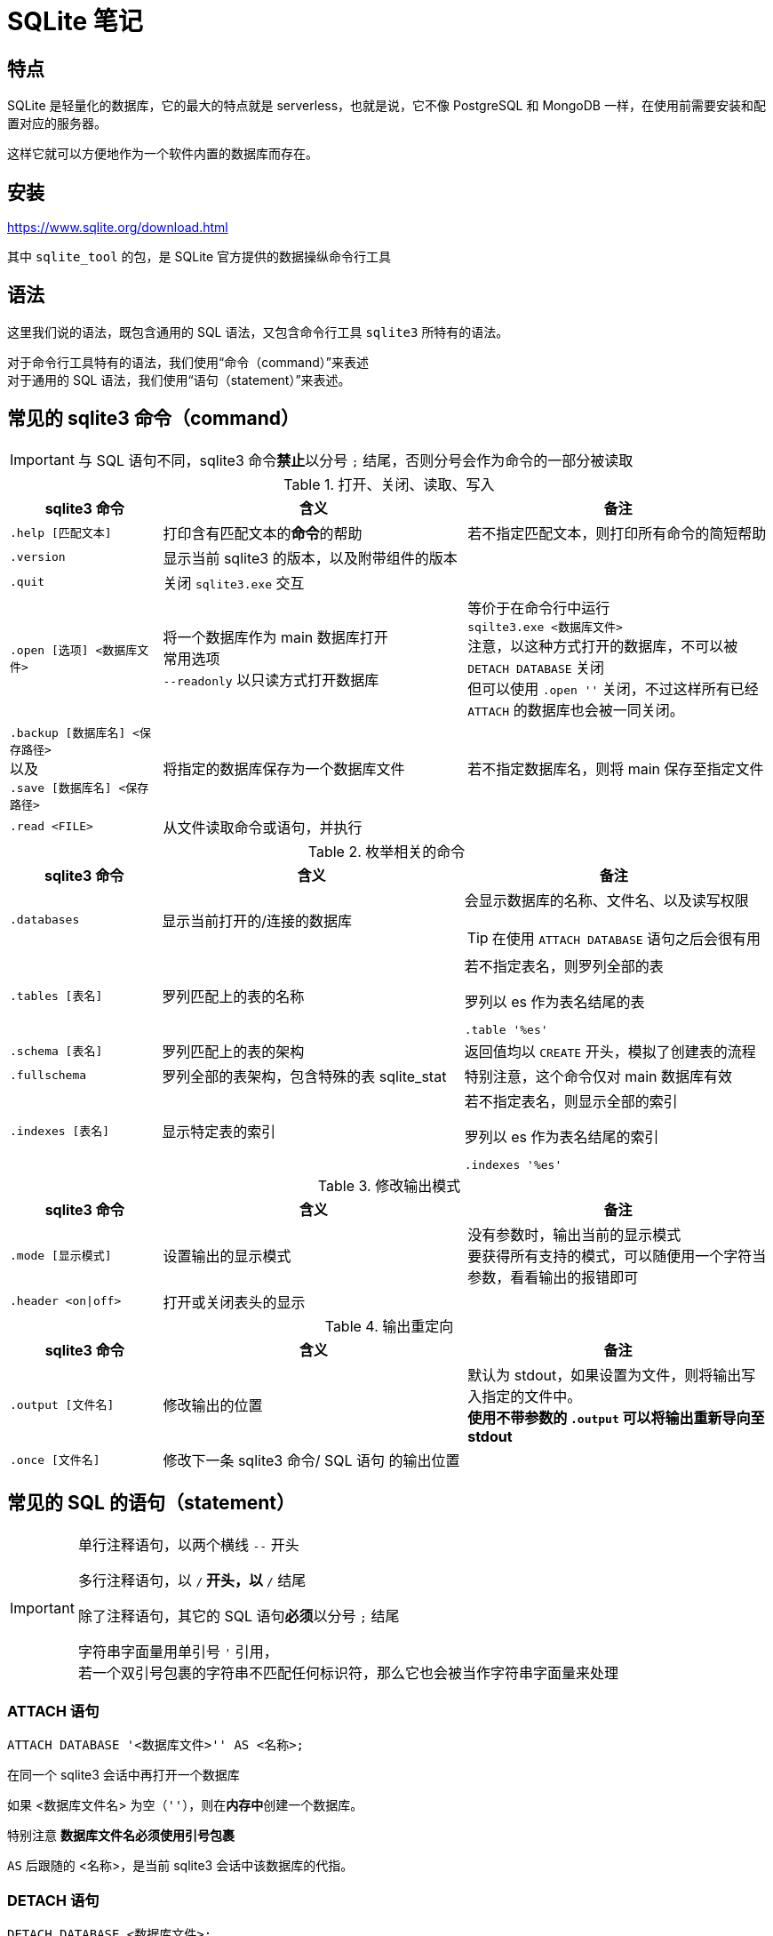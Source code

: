 = SQLite 笔记
:source-language: SQL

== 特点

SQLite 是轻量化的数据库，它的最大的特点就是 serverless，也就是说，它不像 PostgreSQL 和 MongoDB 一样，在使用前需要安装和配置对应的服务器。

这样它就可以方便地作为一个软件内置的数据库而存在。

== 安装

link:https://www.sqlite.org/download.html[]

其中 `sqlite_tool` 的包，是 SQLite 官方提供的数据操纵命令行工具

== 语法

这里我们说的语法，既包含通用的 SQL 语法，又包含命令行工具 `sqlite3` 所特有的语法。

对于命令行工具特有的语法，我们使用“命令（command）”来表述 +
对于通用的 SQL 语法，我们使用“语句（statement）”来表述。

== 常见的 sqlite3 命令（command）

[IMPORTANT]
====
与 SQL 语句不同，sqlite3 命令**禁止**以分号 `;` 结尾，否则分号会作为命令的一部分被读取
====

[cols="^.^1m,^.^2,.^2a"]
.打开、关闭、读取、写入
|===
| sqlite3 命令 | 含义 | 备注

| .help [匹配文本]
| 打印含有匹配文本的**命令**的帮助
| 若不指定匹配文本，则打印所有命令的简短帮助

| .version
| 显示当前 sqlite3 的版本，以及附带组件的版本
|

| .quit
| 关闭 `sqlite3.exe` 交互
|

| .open [选项] <数据库文件>
| 将一个数据库作为 main 数据库打开 +
常用选项 +
`--readonly` 以只读方式打开数据库
| 等价于在命令行中运行 +
`sqilte3.exe <数据库文件>` +
注意，以这种方式打开的数据库，不可以被 `DETACH DATABASE` 关闭 +
但可以使用 `.open ''` 关闭，不过这样所有已经 `ATTACH` 的数据库也会被一同关闭。

d| `.backup [数据库名] <保存路径>` +
以及 +
`.save [数据库名] <保存路径>`
| 将指定的数据库保存为一个数据库文件
| 若不指定数据库名，则将 main 保存至指定文件

| .read <FILE>
| 从文件读取命令或语句，并执行
|
|===


[cols="^.^1m,^.^2,.^2a"]
.枚举相关的命令
|===
| sqlite3 命令 | 含义 | 备注

| .databases
| 显示当前打开的/连接的数据库
| 会显示数据库的名称、文件名、以及读写权限
[TIP]
====
在使用 `ATTACH DATABASE` 语句之后会很有用
====

| .tables [表名]
| 罗列匹配上的表的名称
| 若不指定表名，则罗列全部的表
[source, sqlite3]
.罗列以 es 作为表名结尾的表
----
.table '%es'
----

| .schema [表名]
| 罗列匹配上的表的架构
| 返回值均以 `CREATE` 开头，模拟了创建表的流程

| .fullschema
| 罗列全部的表架构，包含特殊的表 sqlite_stat
| 特别注意，这个命令仅对 main 数据库有效

| .indexes [表名]
| 显示特定表的索引
| 若不指定表名，则显示全部的索引
[source, sqlite3]
.罗列以 es 作为表名结尾的索引
----
.indexes '%es'
----
|===

[cols="^.^1m,^.^2,.^2a"]
.修改输出模式
|===
| sqlite3 命令 | 含义 | 备注

| .mode [显示模式]
| 设置输出的显示模式
| 没有参数时，输出当前的显示模式 +
要获得所有支持的模式，可以随便用一个字符当参数，看看输出的报错即可

| .header <on\|off>
| 打开或关闭表头的显示
|
|===

[cols="^.^1m,^.^2,.^2a"]
.输出重定向
|===
| sqlite3 命令 | 含义 | 备注

| .output [文件名]
| 修改输出的位置
| 默认为 stdout，如果设置为文件，则将输出写入指定的文件中。 +
**使用不带参数的 `.output` 可以将输出重新导向至 stdout**

| .once [文件名]
| 修改下一条 sqlite3 命令/ SQL 语句 的输出位置
|
|===

== 常见的 SQL 的语句（statement）

[IMPORTANT]
====
单行注释语句，以两个横线 `--` 开头

多行注释语句，以 `/*` 开头，以 `*/` 结尾

除了注释语句，其它的 SQL 语句**必须**以分号 `;` 结尾

字符串字面量用单引号 `'` 引用， +
若一个双引号包裹的字符串不匹配任何标识符，那么它也会被当作字符串字面量来处理
====

=== ATTACH 语句

[source]
----
ATTACH DATABASE '<数据库文件>'' AS <名称>;
----

在同一个 sqlite3 会话中再打开一个数据库

如果 <数据库文件名> 为空（`''`），则在**内存中**创建一个数据库。

特别注意 **数据库文件名必须使用引号包裹**

`AS` 后跟随的 <名称>，是当前 sqlite3 会话中该数据库的代指。

=== DETACH 语句

[source]
----
DETACH DATABASE <数据库文件>;
----

关闭一个已经打开的数据库

=== SELECT 语句

[source]
----
SELECT ...
----

与其说 `SELECT` 是选择语句，不如说 `SELECT` 是打印语句，比如说，

[source]
----
SELECT 1+1;
----

就可以计算 1+1 的结果。

`SELECT` 主要用于查询数据库内容，最常见的语法是

[source]
----
SELECT <键名1>[,<键名2>...] FROM <表名>;
SELECT * FROM <表名>; -- 显示一个表中所有的列的值
----

比如说，

[source]
----
SELECT id, name FROM people;
----

就可以用来从 people 这个表中获取 id 键和 name 键的值。

[IMPORTANT]
====
如果指定的键名表中不存在，则 sqlite3 会返回错误

因此在实际的使用中，我们也应该避免随意地使用星号 `*` 作为键名地匹配， +
而是明确指出要访问的键，防止获得不匹配的键
====

除了基础的 `SELECT` 语句语法，`SELECT` 还支持追加其它更加复杂的语句，因此说 `SELECT` 是最复杂的 SQL 语句也不为过。

它支持追加的语句还包含

* xref:_order_by_语句[`ORDER BY`] 用于排序结果
* xref:_distinct_语句[`DISTINCT`] 仅返回互不相同的值
* xref:_where_语句[`WHERE`] 预先筛选值
* xref:_limit_offset_语句[`LIMIT OFFSET`] 限制返回行的数量
* xref:_inner_join_语句[`INNER JOIN`] 或 xref:_left_join_语句[`LEFT JOIN`] 使用 join 从多个表中获得数据
* xref:_group_by_语句[`GROUP BY`]  将返回值编组，并对每个组进行统计
* xref:_having_语句[`HAVING`] 以过滤组

=== ORDER BY 语句

[source]
----
SELECT
    ...
FROM
    ...
ORDER BY
    <键名1> [ASC], -- 正序
    [<键名2> DESC], -- 逆序
    [<键名3> NULLS LAST]; -- 将空值移动至最后
----

[IMPORTANT]
====
如果一个 SQL 语句中同时包含 `WHERE` 和 `ORDER BY`

那么先写 `WHERE` 再写 `ORDER BY`
====

排序语句，用来排序 `SELECT` 的结果，指定键名，以及对应的升序/降序模式， +
如果排序结果中有多行的值相同，则可指定更多的键名以作为 n 次排序。

比如

[source]
----
SELECT
    name,
    milliseconds,
    albumid
FROM
    tracks
ORDER BY
    albumid ASC;
----


=== DISTINCT 语句

[source]
----
SELECT DISTINCT <键名1>[, <键名2> ...]
FROM <表名>
----

对于指定的键名，仅返回互不相同的值 +
若指定了多个键名，则多个键名对应的值必须全部相同，才会被认为是“相同的值”。

对于 NULL，所有的 NULL 都会被认为是相同的。

比如

[source]
----
/*
查看有多少不同国家、不同城市的客户，
只有同时具有相同的城市名和国家名，才会被认为是相同的
*/

SELECT DISTINCT
    city,
    country
FROM
    customers
ORDER BY
    country,
    city;
----


=== WHERE 语句

[source]
----
SELECT
    ...
FROM
    ...
WHERE
    <搜索条件>;
----

预先筛选值

[NOTE]
====
除了 `SELECT` 语句，`WHERE` 还可以用于 `UPDATE` 和 `DELETE` 语句中
====

sqlite3 执行具有 `WHERE` 语句的 `SELECT` 语句遵循以下步骤

. 从 `FROM` 语句获取表
. 依照 `WHERE` 语句筛选表的内容
. 依照 `SELECT` 语句构成最终的结果

其中 <搜索条件> 语句为以下的形式

[source]
----
<左表达式> <比较操作符> <右表达式>
----

<搜索条件> 语句举例

[source]
----
-- 某列为某值
WHERE column_1 = 100;

-- 某列在某集合中
WHERE column_2 IN (1,2,3);

-- 某列可匹配某样式
WHERE column_3 LIKE 'An%';

-- 某列在某两个值之间
WHERE column_4 BETWEEN 10 AND 20;
----


[cols="^1m, ^1"]
.SQLite 的比较操作符
|===
| 操作符 | 含义

| =
| 等于

d| `<>` 或 `!=`
| 不等于

| <
| 小于

| >
| 大于

| \<=
| 小于等于

| >=
| 大于等于
|===

[IMPORTANT]
====
SQLite 不提供布尔值，因此，`1` 表示真，`0` 表示假。

SQLite 逻辑操作符会返回三种值 `1`、`0` 或者 `NULL`。
====

[cols="^1m, ^3, ^1"]
.SQLite 的逻辑操作符
|===
| 操作符 | 含义 | 简单记忆

| ALL
| 当且仅当所有表达式为 `1` 时，返回 `1`
| 全部

| ANY
| 当任意一个表达式为 `1` 时，返回 `1`
| 任意

| AND
| 当且仅当两个表达式均为 `1` 时，返回 `1`，否则返回 `0`
| 且

| OR
| 若两个表达式中有一个为 `1` 时，就返回 `1`
| 或

| NOT
| 对返回的结果取反
| 取反

| BETWEEN .. AND ..
| 当值处于某两个值（含）之间时，返回 `1`
| range()

| EXISTS
| 当自搜索包含任何列，就返回 `1`
| 存在

| LIKE
| 若能匹配样式
| glob
|===

=== LIMIT 语句

[TIP]
====
总的来说过，总是应该在排序（`ORDER BY`）之后，再限制输出长度和位置（`LIMIT`）
====

[source]
----
SELECT
    ...
FROM
    ...
LIMIT <行数>; #-- 将返回的行数限制为 <行数>
----

[source]
----
SELECT
    ...
FROM
    ...
LIMIT <行数> OFFSET <偏移行数>; -- 从结果头偏移指定行后，限制返回的行数
----

[source]
----
SELECT
    ...
FROM
    ...
LIMIT <偏移行数>, <限制行数> -- 上面的 LIMIT ... OFFSET ... 的简写形式
----

=== BETWEEN 语句

****
`BETWEEN` 是 `WHERE` 的子语句，必须在 `WHERE` 中使用。
****

[source]
----
<键名> [NOT] BETWEEN <最低值> AND <最高值>;
----

筛选值在（或不在）某个范围之间。

可用于 `SELECT` / `DELETE` / `UPDATE` / `REPLACE`

[IMPORTANT]
====
`BETWEEN` 所选定的范围是包含最低值和最高值本身的

由于 `BETWEEN` 是包含端值的，因此 `NOT BETWEEN` 就不包含端值了
====

[NOTE]
====
`BETWEEN` 可以产生的范围，除了数值范围之外，还可以接受日期/时间范围
====

[source]
.案例
----
/*
从 tracks 表中筛选 TrackId 在 10 到 20 之间的 track，
并显示它们的 TrackId、名称以及作家
*/

SELECT
    TrackId, Name, Composer
FROM
    tracks
WHERE
    TrackId BETWEEN 10 and 20;
----

=== IN 语句

****
`IN` 是 `WHERE` 的子语句，必须在 `WHERE` 中使用。
****

[source]
----
<键名> [NOT] IN (<枚举值1>[, <枚举值2> ...]);
----

用一系列枚举值筛选数据

[source]
----
-- 从 customs 表中查找国家为 Canada 和 Spain 的客户的名字和国籍
SELECT
    FirstName,LastName,Country
FROM customers
WHERE
    Country IN ('Canada', 'Spain') # 特别注意这里的双引号
ORDER BY
    Country;
----

上面的操作等价于

[source]
----
/*
从 customs 表中查找国家为 Canada 和 Spain 的客户的名字和国籍
但是使用 IS 和 OR 语法
*/

SELECT
    FirstName,LastName,Country
FROM
    customers
WHERE
    Country IS 'Canada' OR Country IS 'Spain' # IS 也可以用等号 = 代替
ORDER BY
    Country;
----

使用嵌套查找返回特定的数据

[source]
----
/*
查找 Queen 乐队唱过的歌
使用了两次子查找的返回值

这里有一个值的学习的地方，案例数据库中
不同的表之间是用各种 Id 关联上的，而非直接用值关联上
这样就让各种数据“解耦和”了。
*/

-- 最后通过 AlbumId 筛选出唱过的歌曲
SELECT
    Name
FROM
    tracks
WHERE
    -- 再通过 ArtistId，从 albums 表中找到属于他们的 AlbumId
    AlbumId IN (
        SELECT
            AlbumId
        FROM
            albums
        WHERE
            -- 先从 artists 表中找到 Queen 乐队的 ArtistId
            ArtistId IN (
                SELECT
                    ArtistId
                FROM
                    artists
                WHERE
                    Name IS 'Queen'
            )
    );
----

=== LIKE 语句

****
`LIKE` 是 `WHERE` 的子语句，必须在 `WHERE` 中使用。
****

[source]
----
<键名> LIKE <样式> [ESCAPE <指定的转义字符>]
----

`LIKE` 也可以用于 `UPDATE`、`DELETE` 等语句中

<样式> 支持两种模糊搜索符号

* 百分号 `%`，表示具有零个或多个字符的字符串
* 下划线 `_`，表示一个字符

与正则表达式不同，`LIKE` 语句是全匹配的， +
也就是说 `s%` 表示的是以 s 开头的值， +
比如 `s`、`so`、`sea` 都可以被匹配，但 `mass` 无法匹配上； +
`%es` 则表示以 `es` 结尾的值， +
比如 `es`、`likes`、`goes` 都可以被匹配，但 `especial` 就无法匹配上；
要匹配 `likes` 和 `especial`，可以使用 `%es%` 来表示。

[IMPORTANT]
====
默认情况下，`LIKE` 语句对于 ASCII 是大小写不敏感的，也就是说 `LIKE a` 和 `LIKE A` 是等价的。

如果要让 `LIKE` 语句大小写敏感，需要使用下方的 `PRAGMA` 语句进行设置

[source]
------
PRAGMA case_sensitive_like = true;
------
====

有时候，你可能需要匹配百分号字符 `%` 自身，以及下划线字符 `_` 自身，此时需要追加 `ESCAPE` 语句来指定一个转义字符。比如，

[source]
----
--- 匹配 share 列中，值为 10% 的行
share LIKE '10\%' ESCAPE '\';
----

=== GLOB 语句

[NOTE]
====
还是用 `REGEXP` 语法比较好
====

****
`GLOB` 是 `WHERE` 的子语句，必须在 `WHERE` 中使用。
****

[source]
----
<键名> GLOB <样式>
----

支持 UNIX GLOB 语法

=== REGEXP 语句

****
`REGEXP` 是 `WHERE` 的子语句，必须在 `WHERE` 中使用。
****

[source]
----
<键名> REGEXP <样式>
----

使用正则表达式筛选值

[NOTE]
====
由于此处的正则表达式仅用于查找，而非替换 +
因此不支持向前查找 `(?\<=...)` 以及向后查找 `(?=...)`
====

=== IS NULL 语句

[source]
----
<键名>|<其它表达式> IS [NOT] NULL
----

判定一个值是否为空

[IMPORTANT]
====
在 `IS` 判定中 `NULL IS NULL` 为假
====

=== JOIN 语句

从两个或更多的表中查找数据

由于 JOIN 有多个关联的语法，这里我们直接以案例讲解

[source]
.基础 INNER JOIN 语句
----
/*
由于 albums 表中的艺术家是用 ArtistId 表示的，
虽然它便于管理，但只打印 AristId 并不适合人类的观察
我们希望在打印专辑名的时候，同时打印艺术家的名称，
于是，我们可以使用 INNER JOIN 从两个表中抽取所需的值
*/

SELECT
    -- 由于 ArtistId 这个键名在 albums 和 artists 表中均出现了，
    -- 因此这里需要明确指出显示的是哪个表里的 ArtistId
    AlbumId, Title, Name, albums.ArtistId
FROM
    albums
-- INNER JOIN <要结合的表名>
INNER JOIN artists
    -- ON <筛选依据>
    -- 用来设置一个匹配依据，当第一个表的指定列的值与第二个表的指定列的值匹配时，才将这两个行列举为一个
    -- 下面说的是：若 artists 表中的一行的 ArtistId 值与 albums 表中的一行的  ArtistId 值相同时，将两者和为一行
    ON artists.ArtistId = albums.ArtistId
ORDER BY
    artists.ArtistId,
    albums.AlbumId
LIMIT
    20;
----

[source]
.表格的临时名称
----
/*
由于要 join 的两个表的名称会反复出现，
因此我们可以为表设置一个临时的名称，方便指代
*/

SELECT
    AlbumId, Title, Name, r.ArtistId
FROM
    -- 这里我们手动定义 albums 表的临时名称为 l
    albums l
-- 这里我们手动定义 artists 表的临时名称为 r
INNER JOIN artists r
    ON r.ArtistId = l.ArtistId
ORDER BY
    r.ArtistId,
    l.AlbumId
LIMIT
    20;
----

[source]
.同键名匹配的简写
----
/*
由于我们要匹配的键的键名是相同的（ArtistId），
于是匹配规则还可以如下简写
*/

SELECT
    AlbumId, Title, Name, r.ArtistId
FROM
    albums l
-- 使用 USING() 表示我们要匹配的是
INNER JOIN artists r USING(ArtistId)
ORDER BY
    r.ArtistId,
    l.AlbumId
LIMIT
    20;
----

内合并（`INNER JOIN`）与外合并（`OUTER JOIN`）

我们在匹配两个表的时候，并不能保证两个表的指定键的所有值刚好是完全匹配的， +
举例来说，比如一张专辑可能没有记录艺术家，或者一个艺术家目前还没有创建任何一张专辑， +
对于这种情况，SQL 语句支持以下几种合并方案：

* 内合并（`INNER JOIN`） +
也是 `JOIN` 的默认形式，仅返回能匹配的行，而丢弃两张表种任何无匹配的行 +
简单理解，其表示两个表的交集
* 外合并（`OUTER JOIN`） +
等价于某种非交集的操作
** 左外合并（`LEFT OUTER JOIN`） +
即便左侧的表（`FROM` 语句跟随的表）的值无法与任何右侧的表（`LEFT OUTER JOIN` 语句跟随的表）的值匹配，也一同保留下来， +
此时右侧表的值填充为 `NULL`
** 右外合并（`RIGHT OUTER JOIN`） +
即便右侧的表（`RIGHT OUTER JOIN` 语句跟随的表）的值无法与任何左侧的表（`FROM` 语句跟随的表）的值匹配，也一同保留下来， +
此时左侧表的值填充为 `NULL`
** 全外合并（`FULL OUTER JOIN`） +
保留两侧表中任何不匹配的行，对无值的部分填充 `NULL`

[NOTE]
====
上述内容中的“左侧表格”为 `FROM` 语句引入的表格； +
上述内容中的“右侧表格”为各种 `JOIN` 语句引入的表格
====

上面的四种合并方式有如下的简写关系

* `INNER JOIN` -> `JOIN`
* `LEFT OUTER JOIN` -> `LEFT JOIN`
* `RIGHT OUTER JOIN` -> `RIGHT JOIN`
* `FULL OUTER JOIN` -> `FULL JOIN`

除了上述的匹配型合并，还有一种交叉合并（`CROSS JOIN`）

交叉合并不进行任何匹配过程，直接将左侧的每一行与右侧的每一个行进行合并

假设左侧有 N 行，而右侧有 M 行，则生成的新表格有 N*M 行

[source]
.生成两年的月历
----
/*
注意我们会通过 `TEMPORARY` 语法创建临时的表，
它等价于在内存中创建名为 `temp` 的数据库，然后将所有被标记为临时的表放在这个数据库中，
这样，读写这个数据库不会有磁盘 IO 操作，而且退出这个 sqlite 会话后，表的内容会一同丢弃。
*/

-- 如果你之前有打开任何数据库
-- .open ''

-- 创建临时的年列表
CREATE TEMPORARY TABLE Year(
    Year INTEGER
);

INSERT INTO
    Year(Year)
VALUES
    (2023),(2024);

-- 创建临时的月列表
CREATE TEMPORARY TABLE Month(
    Month TEXT
);

INSERT INTO
    Month(Month)
VALUES
    ('Jan'), ('Feb'), ('Mar'), ('Apr'), ('May'), ('Jun'), ('Jul'), ('Aug'), ('Sep'), ('Oct'),('Dec'),('Nov');

-- 创建最终月历
CREATE TABLE Calendar(
    Year INTEGER,
    Month TEXT
);

-- 使用 CROSS JOIN 生成月历表
INSERT INTO
    Calendar(Year, Month)
SELECT
    *
FROM
    Year
CROSS JOIN
    Month;
----

在 JOIN 的用法中，有一种比较特殊的用法，被称为自结合（self-join）， +
若一个表格的某一列的值会指向该表格的另一列，那么自结合就有作用

[source]
.从职员表中提取上下级关系
----
/*
employees 表中，有两个列，
一个是 EmployeeId，也就是每个员工的 Id，
另一个是 ReportsTo，是该行员工需要汇报的员工的 Id（上级），
这样我们就可以通过自结合，列举出每个员工的上下级关系
*/

-- 由于是自结合，因此使用临时表名是必然的
SELECT
-- 双竖线表示文本串联，这里表示的是生成一个人的全名
-- 这里用 AS 重命名一下表头
    m.FirstName || ' ' || m.LastName AS 'Manager',
    r.FirstName || ' ' || r.LastName AS 'Reporter'
FROM
    employees r
-- 由于有些人没有报告对象（比如顶层管理人员不需要向其他人报告）
-- 这里用 LEFT JOIN，保留全体 EmployeeId，当 ReportsTo 空缺时，填充 NULL
LEFT JOIN
    employees m
    ON
        m.EmployeeId = r.ReportsTo
ORDER BY
    -- 排序是在新表生成之后执行的，
    -- 因此这里的列名应该是 AS 后指定的名称
    Manager;
----

=== GROUP BY 语法

按照指定的条件，将多行打组，并“压缩”为一行，

默认情况下，“压缩”的方式为仅取每组的第一行的值，比如

[source]
.在 GROUP BY 下 SELECT 的默认行为
----
SELECT
    TrackId, Name
FROM
    tracks
GROUP BY
    AlbumId;
----

就把每个专辑的第一首歌的编号和歌名显示了出来。

看起来实在是没啥意义。

所以，一旦使用了 `GROUP BY`，通常情况下，还会使用一些 SQL 提供的函数进行“统计”操作。

[source]
.将 GROUP BY 与统计函数结合使用
----
/*
显示了一个专辑的专辑 Id、专辑名、专辑中歌曲的数量、以及歌曲的名称
*/

SELECT
    AlbumId,
    albums.Title AS 'Album Title',
    -- COUNT() 函数，用来统计一个组中符合条件的行的数量
    -- COUNT(*) 则直接统计一个组中所有行的数量
    COUNT(*) AS 'Track Count',
    -- GROUP_CONCAT() 函数，将一个组中每一行的指定列合并为一个值
    -- 下方的用法说的是，将 Name 列的值合并，而且使用回车作为每个值的间隔
    -- 注意，回车不能使用 \n 表示，可以实际在单引号中敲入一个回车，或者使用 x'0a'（回车的 ASCII），或者 char(10)
    GROUP_CONCAT(Name, x'0a') AS 'Track Title'
FROM
    tracks
INNER JOIN
    albums
        USING(AlbumId)
-- 以 AlbumId 作为打组依据
GROUP BY
    AlbumId
LIMIT 20;
----
